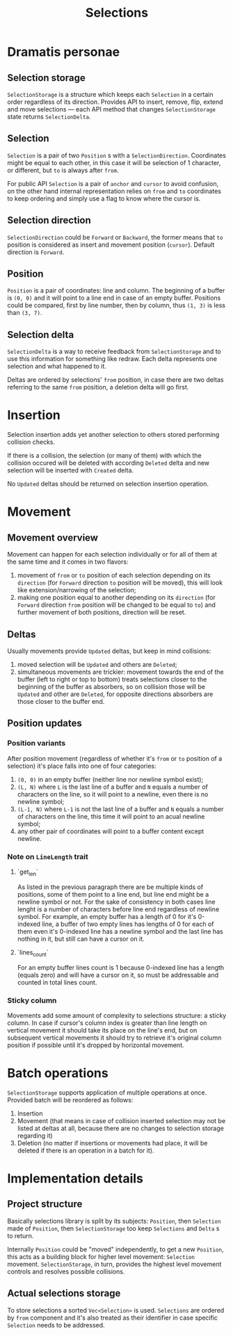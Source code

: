 #+TITLE: Selections

* Dramatis personae

** Selection storage

~SelectionStorage~ is a structure which keeps each ~Selection~ in a certain order regardless of
its direction. Provides API to insert, remove, flip, extend and move selections --- each API
method that changes ~SelectionStorage~ state returns ~SelectionDelta~.

** Selection

~Selection~ is a pair of two ~Position~ s with a ~SelectionDirection~. Coordinates might be
equal to each other, in this case it will be selection of 1 character, or different, but ~to~
is always after ~from~.

For public API ~Selection~ is a pair of ~anchor~ and ~cursor~ to avoid confusion, on the other hand
internal representation relies on ~from~ and ~to~ coordinates to keep ordering and simply use a flag to
know where the cursor is.

** Selection direction

~SelectionDirection~ could be ~Forward~ or ~Backward~, the former means that ~to~ position is
considered as insert and movement position (~cursor~). Default direction is ~Forward~.

** Position

~Position~ is a pair of coordinates: line and column. The beginning of a buffer is ~(0, 0)~ and
it will  point to a line end in case of an empty buffer. Positions could be compared, first by
line number, then by column, thus ~(1, 3)~ is less than ~(3, 7)~.

** Selection delta

~SelectionDelta~ is a way to receive feedback from ~SelectionStorage~ and to use this
information for something like redraw. Each delta represents one selection and what happened to
it.

Deltas are ordered by selections' ~from~ position, in case there are two deltas referring
to the same ~from~ position, a deletion delta will go first.

* Insertion

Selection insertion adds yet another selection to others stored performing collision checks.

If there is a collision, the selection (or many of them) with which the collision occured will be
deleted with according ~Deleted~ delta and new selection will be inserted with ~Created~ delta.

No ~Updated~ deltas should be returned on selection insertion operation.

* Movement

** Movement overview

Movement can happen for each selection individually or for all of them at the same time and it
comes in two flavors:
1. movement of ~from~ or ~to~ position of each selection depending on its ~direction~ (for
   ~Forward~ direction ~to~ position will be moved), this will look like extension/narrowing of
   the selection;
2. making one position equal to another depending on its ~direction~ (for ~Forward~ direction
   ~from~ position will be changed to be equal to ~to~) and further movement of both positions,
   direction will be reset.

** Deltas
   
Usually movements provide ~Updated~ deltas, but keep in mind collisions:
1. moved selection will be ~Updated~ and others are ~Deleted~;
2. simultaneous movements are trickier: movement towards the end of the buffer (left to right
   or top to bottom) treats selections closer to the beginning of the buffer as absorbers, so
   on collision those will be ~Updated~ and other are ~Deleted~, for opposite directions
   absorbers are those closer to the buffer end.

** Position updates

*** Position variants

After position movement (regardless of whether it's ~from~ or ~to~ position of a selection)
it's place falls into one of four categories:
1. ~(0, 0)~ in an empty buffer (neither line nor newline symbol exist);
2. ~(L, N)~ where ~L~ is the last line of a buffer and ~N~ equals a number of characters
   on the line, so it will point to a newline, even there is no newline symbol;
3. ~(L-1, N)~ where ~L-1~ is not the last line of a buffer and ~N~ equals a
   number of characters on the line, this time it will point to an acual newline symbol;
4. any other pair of coordinates will point to a buffer content except newline.

*** Note on ~LineLength~ trait

**** `get_len`

As listed in the previous paragraph there are be multiple kinds of positions, some of them
point to a line end, but line end might be a newline symbol or not. For the sake of
consistency in both cases line lenght is a number of characters before line end regardless
of newline symbol. For example, an empty buffer has a length of 0 for it's 0-indexed line,
a buffer of two empty lines has lengths of 0 for each of them even it's 0-indexed line
has a newline symbol and the last line has nothing in it, but still can have a cursor on it.

**** `lines_count`

For an empty buffer lines count is 1 because 0-indexed line has a length (equals zero) and
will have a cursor on it, so must be addressable and counted in total lines count.

*** Sticky column

Movements add some amount of complexity to selections structure: a sticky column. In
case if cursor's column index is greater than line length on vertical movement it should take
its place on the line's end, but on subsequent vertical movements it should try to retrieve
it's original column position if possible until it's dropped by horizontal movement.

* Batch operations

~SelectionStorage~ supports application of multiple operations at once. Provided batch will be
reordered as follows:

1. Insertion
2. Movement (that means in case of collision inserted selection may not be listed at deltas at all,
   because there are no changes to selection storage regarding it)
3. Deletion (no matter if insertions or movements had place, it will be deleted if there is an
   operation in a batch for it).


* Implementation details

** Project structure

Basically selections library is split by its subjects: ~Position~, then ~Selection~ made of ~Position~,
then ~SelectionStorage~ too keep ~Selections~ and ~Delta~ s to return.

Internally ~Position~ could be "moved" independently, to get a new ~Position~, this acts as a building
block for higher level movement: ~Selection~ movement. ~SelectionStorage~, in turn, provides the highest
level movement controls and resolves possible collisions.

** Actual selections storage

To store selections a sorted ~Vec<Selection>~ is used. ~Selections~ are ordered by ~from~ component and
it's also treated as their identifier in case specific ~Selection~ needs to be addressed.
